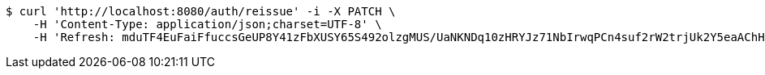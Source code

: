 [source,bash]
----
$ curl 'http://localhost:8080/auth/reissue' -i -X PATCH \
    -H 'Content-Type: application/json;charset=UTF-8' \
    -H 'Refresh: mduTF4EuFaiFfuccsGeUP8Y41zFbXUSY65S492olzgMUS/UaNKNDq10zHRYJz71NbIrwqPCn4suf2rW2trjUk2Y5eaAChHKHBablzOF/kiquUuZ9nfMj4wptCjmmhdY8upVzghUnRBbkxahcwVjd2Cg1O9hxVF1vMjNYd+j/kRALPgGszpWebMNN7/RqpfNgwTDeyy1lLloAO0XAw0slcw=='
----